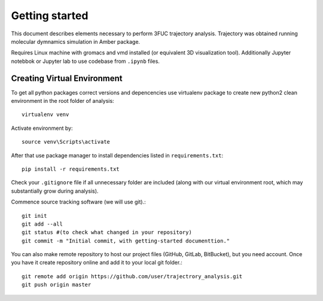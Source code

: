 Getting started
===============

This document describes elements necessary to perform 3FUC trajectory analysis. Trajectory was obtained running molecular dymnamics simulation in Amber package.

Requires Linux machine with gromacs and vmd installed (or equivalent 3D visualization tool). Additionally Jupyter notebbok or Jupyter lab to use codebase from ``.ipynb`` files.

Creating Virtual Environment
----------------------------

To get all python packages correct versions and depencencies use virtualenv package to create new python2 clean environment in the root folder of analysis::

    virtualenv venv


Activate environment by::
    
    source venv\Scripts\activate


After that use package manager to install dependencies listed in ``requirements.txt``::
    
    pip install -r requirements.txt


Check your ``.gitignore`` file if all unnecessary folder are included (along with  our virtual environment root, which may substantially grow during analysis).


Commence source tracking software (we will use git).::
    
    git init
    git add --all
    git status #(to check what changed in your repository)
    git commit -m "Initial commit, with getting-started documenttion."

You can also make remote repository to host our project files (GitHub, GitLab, BitBucket), but you need account. Once you have it create repository online and add it to your local git folder.::
    
    git remote add origin https://github.com/user/trajectrory_analysis.git
    git push origin master

